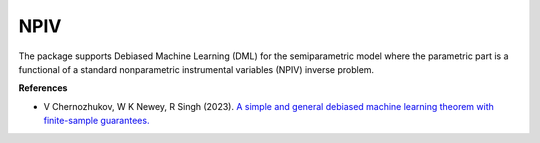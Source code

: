 NPIV
====

The package supports Debiased Machine Learning (DML) for the semiparametric model where the parametric part is a functional of a standard nonparametric instrumental variables (NPIV) inverse problem. 

.. autosummary::
   :toctree: _autosummary
   :template: class.rst

   dml_npiv.DML_npiv

**References**

- V Chernozhukov, W K Newey, R Singh (2023). `A simple and general debiased machine learning theorem with finite-sample guarantees. <https://doi.org/10.1093/biomet/asac033>`_ 
